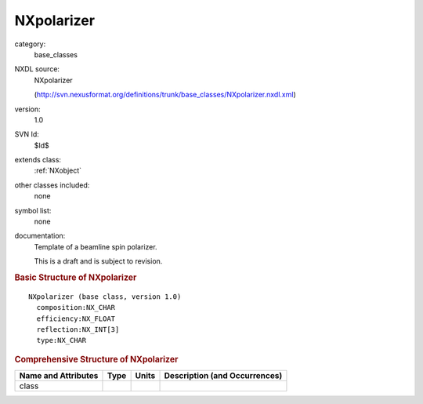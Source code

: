 ..  _NXpolarizer:

###########
NXpolarizer
###########

.. index::  ! . NXDL base_classes; NXpolarizer

category:
    base_classes

NXDL source:
    NXpolarizer
    
    (http://svn.nexusformat.org/definitions/trunk/base_classes/NXpolarizer.nxdl.xml)

version:
    1.0

SVN Id:
    $Id$

extends class:
    :ref:`NXobject`

other classes included:
    none

symbol list:
    none

documentation:
    Template of a beamline spin polarizer.
    
    This is a draft and is subject to revision.
    


.. rubric:: Basic Structure of **NXpolarizer**

::

    NXpolarizer (base class, version 1.0)
      composition:NX_CHAR
      efficiency:NX_FLOAT
      reflection:NX_INT[3]
      type:NX_CHAR
    

.. rubric:: Comprehensive Structure of **NXpolarizer**


=====================  ========  =========  ===================================
Name and Attributes    Type      Units      Description (and Occurrences)
=====================  ========  =========  ===================================
class                  ..        ..         ..
=====================  ========  =========  ===================================
        